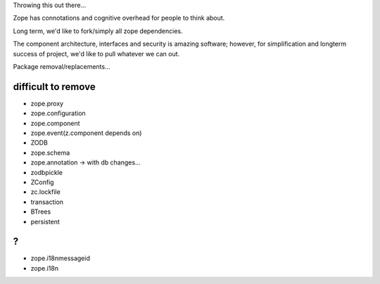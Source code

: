Throwing this out there...

Zope has connotations and cognitive overhead for people to think about.

Long term, we'd like to fork/simply all zope dependencies.

The component architecture, interfaces and security is amazing software; however,
for simplification and longterm success of project, we'd like to pull whatever we can out.



Package removal/replacements...


difficult to remove
-------------------

- zope.proxy
- zope.configuration
- zope.component
- zope.event(z.component depends on)
- ZODB
- zope.schema
- zope.annotation -> with db changes...
- zodbpickle
- ZConfig
- zc.lockfile
- transaction
- BTrees
- persistent


?
-
- zope.i18nmessageid
- zope.i18n
